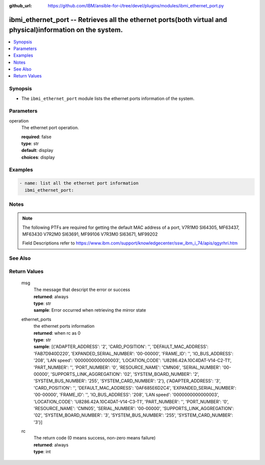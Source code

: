 
:github_url: https://github.com/IBM/ansible-for-i/tree/devel/plugins/modules/ibmi_ethernet_port.py

.. _ibmi_ethernet_port_module:


ibmi_ethernet_port -- Retrieves all the ethernet ports(both virtual and physical)information on the system.
===========================================================================================================



.. contents::
   :local:
   :depth: 1


Synopsis
--------
- The ``ibmi_ethernet_port`` module lists the ethernet ports information of the system.





Parameters
----------


     
operation
  The ethernet port operation.


  | **required**: false
  | **type**: str
  | **default**: display
  | **choices**: display




Examples
--------

.. code-block:: yaml+jinja

   
   - name: list all the ethernet port information
     ibmi_ethernet_port:




Notes
-----

.. note::
   The following PTFs are required for getting the default MAC address of a port, V7R1M0 SI64305, MF63437, MF63430 V7R2M0 SI63691, MF99106 V7R3M0 SI63671, MF99202

   Field Descriptions refer to https://www.ibm.com/support/knowledgecenter/ssw_ibm_i_74/apis/qgyrhri.htm



See Also
--------

.. seealso::

   - :ref:`ibmi_cl_command_module`



Return Values
-------------


   
                              
       msg
        | The message that descript the error or success
      
        | **returned**: always
        | **type**: str
        | **sample**: Error occurred when retrieving the mirror state

            
      
      
                              
       ethernet_ports
        | the ethernet ports information
      
        | **returned**: when rc as 0
        | **type**: str
        | **sample**: [{'ADAPTER_ADDRESS': '2', 'CARD_POSITION': '', 'DEFAULT_MAC_ADDRESS': 'FAB7D940D220', 'EXPANDED_SERIAL_NUMBER': '00-00000', 'FRAME_ID': '', 'IO_BUS_ADDRESS': '208', 'LAN speed': '0000000000000003', 'LOCATION_CODE': 'U8286.42A.10C4DAT-V14-C2-T1', 'PART_NUMBER': '', 'PORT_NUMBER': '0', 'RESOURCE_NAME': 'CMN06', 'SERIAL_NUMBER': '00-00000', 'SUPPORTS_LINK_AGGREGATION': '02', 'SYSTEM_BOARD_NUMBER': '2', 'SYSTEM_BUS_NUMBER': '255', 'SYSTEM_CARD_NUMBER': '2'}, {'ADAPTER_ADDRESS': '3', 'CARD_POSITION': '', 'DEFAULT_MAC_ADDRESS': '0AF685E6D2C4', 'EXPANDED_SERIAL_NUMBER': '00-00000', 'FRAME_ID': '', 'IO_BUS_ADDRESS': '208', 'LAN speed': '0000000000000003', 'LOCATION_CODE': 'U8286.42A.10C4DAT-V14-C3-T1', 'PART_NUMBER': '', 'PORT_NUMBER': '0', 'RESOURCE_NAME': 'CMN05', 'SERIAL_NUMBER': '00-00000', 'SUPPORTS_LINK_AGGREGATION': '02', 'SYSTEM_BOARD_NUMBER': '3', 'SYSTEM_BUS_NUMBER': '255', 'SYSTEM_CARD_NUMBER': '3'}]

            
      
      
                              
       rc
        | The return code (0 means success, non-zero means failure)
      
        | **returned**: always
        | **type**: int
      
        
